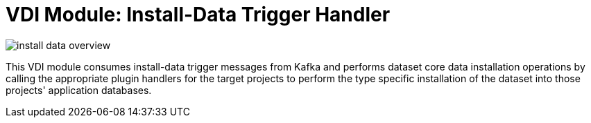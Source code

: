 = VDI Module: Install-Data Trigger Handler

ifdef::env-github[]
++++
<p align="center">
  <img src="images/install-data-overview.svg" />
</p>
++++
endif::[]
ifndef::env-github[]
image::images/install-data-overview.svg[align="center"]
endif::[]


This VDI module consumes install-data trigger messages from Kafka and performs
dataset core data installation operations by calling the appropriate plugin
handlers for the target projects to perform the type specific installation of
the dataset into those projects' application databases.